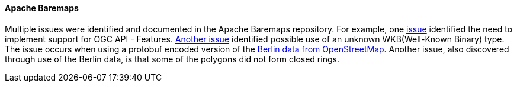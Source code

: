 [[apachebaremaps_results]]
==== Apache Baremaps

Multiple issues were identified and documented in the Apache Baremaps repository. For example, one https://github.com/apache/incubator-baremaps/issues/632[issue] identified the need to implement support for OGC API - Features. https://github.com/apache/incubator-baremaps/issues/634[Another issue] identified possible use of an unknown WKB(Well-Known Binary) type. The issue occurs when using a protobuf encoded version of the http://download.geofabrik.de/europe/germany/berlin-latest.osm.pbf[Berlin data from OpenStreetMap]. Another issue, also discovered through use of the Berlin data, is that some of the polygons did not form closed rings.